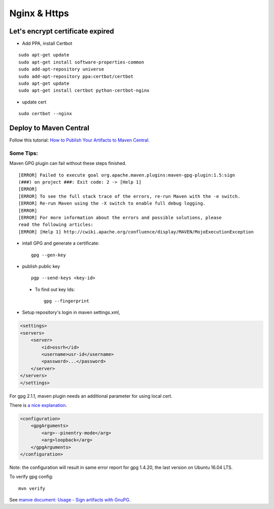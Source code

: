 Nginx & Https
=============

Let's encrypt certificate expired
---------------------------------

- Add PPA, install Certbot

::

    sudo apt-get update
    sudo apt-get install software-properties-common
    sudo add-apt-repository universe
    sudo add-apt-repository ppa:certbot/certbot
    sudo apt-get update
    sudo apt-get install certbot python-certbot-nginx

- update cert

::

    sudo certbot --nginx

Deploy to Maven Central
-----------------------

Follow this tutorial:
`How to Publish Your Artifacts to Maven Central <https://dzone.com/articles/publish-your-artifacts-to-maven-central>`_.

Some Tips:
__________

Maven GPG plugin can fail without these steps finished.

::

    [ERROR] Failed to execute goal org.apache.maven.plugins:maven-gpg-plugin:1.5:sign
    (###) on project ###: Exit code: 2 -> [Help 1]
    [ERROR]
    [ERROR] To see the full stack trace of the errors, re-run Maven with the -e switch.
    [ERROR] Re-run Maven using the -X switch to enable full debug logging.
    [ERROR]
    [ERROR] For more information about the errors and possible solutions, please
    read the following articles:
    [ERROR] [Help 1] http://cwiki.apache.org/confluence/display/MAVEN/MojoExecutionException

- intall GPG and generate a certificate::

    gpg --gen-key

- publish public key ::

    pgp --send-keys <key-id>

..

    * To find out key Ids::

        gpg --fingerprint

- Setup repository's login in maven settings.xml,

.. code-block:: xml

    <settings>
    <servers>
        <server>
            <id>ossrh</id>
            <username>usr-id</username>
            <password>...</password>
        </server>
    </servers>
    </settings>
..

For gpg 2.1.1, maven plugin needs an additional parameter for using local cert.

There is `a nice explanation <https://myshittycode.com/2017/08/07/maven-gpg-plugin-prevent-signing-prompt-or-gpg-signing-failed-no-such-file-or-directory-error/>`_.

.. code-block:: xml

    <configuration>
        <gpgArguments>
            <arg>--pinentry-mode</arg>
            <arg>loopback</arg>
        </gpgArguments>
    </configuration>

Note: the configuration will result in same error report for gpg 1.4.20, the last
version on Ubuntu 16.04 LTS.

To verify gpg config::

    mvn verify

See `manve document: Usage - Sign artifacts with GnuPG <https://maven.apache.org/plugins/maven-gpg-plugin/usage.html>`_.
